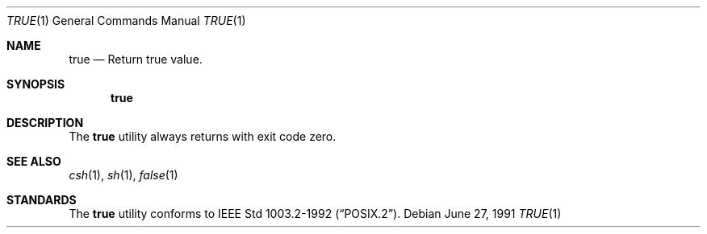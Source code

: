 .\"	$OpenBSD: src/usr.bin/true/true.1,v 1.2 1996/06/26 05:41:52 deraadt Exp $
.\" Copyright (c) 1983, 1985, 1990 The Regents of the University of California.
.\" All rights reserved.
.\"
.\" This code is derived from software contributed to Berkeley by
.\" the Institute of Electrical and Electronics Engineers, Inc.
.\"
.\" Redistribution and use in source and binary forms, with or without
.\" modification, are permitted provided that the following conditions
.\" are met:
.\" 1. Redistributions of source code must retain the above copyright
.\"    notice, this list of conditions and the following disclaimer.
.\" 2. Redistributions in binary form must reproduce the above copyright
.\"    notice, this list of conditions and the following disclaimer in the
.\"    documentation and/or other materials provided with the distribution.
.\" 3. All advertising materials mentioning features or use of this software
.\"    must display the following acknowledgement:
.\"	This product includes software developed by the University of
.\"	California, Berkeley and its contributors.
.\" 4. Neither the name of the University nor the names of its contributors
.\"    may be used to endorse or promote products derived from this software
.\"    without specific prior written permission.
.\"
.\" THIS SOFTWARE IS PROVIDED BY THE REGENTS AND CONTRIBUTORS ``AS IS'' AND
.\" ANY EXPRESS OR IMPLIED WARRANTIES, INCLUDING, BUT NOT LIMITED TO, THE
.\" IMPLIED WARRANTIES OF MERCHANTABILITY AND FITNESS FOR A PARTICULAR PURPOSE
.\" ARE DISCLAIMED.  IN NO EVENT SHALL THE REGENTS OR CONTRIBUTORS BE LIABLE
.\" FOR ANY DIRECT, INDIRECT, INCIDENTAL, SPECIAL, EXEMPLARY, OR CONSEQUENTIAL
.\" DAMAGES (INCLUDING, BUT NOT LIMITED TO, PROCUREMENT OF SUBSTITUTE GOODS
.\" OR SERVICES; LOSS OF USE, DATA, OR PROFITS; OR BUSINESS INTERRUPTION)
.\" HOWEVER CAUSED AND ON ANY THEORY OF LIABILITY, WHETHER IN CONTRACT, STRICT
.\" LIABILITY, OR TORT (INCLUDING NEGLIGENCE OR OTHERWISE) ARISING IN ANY WAY
.\" OUT OF THE USE OF THIS SOFTWARE, EVEN IF ADVISED OF THE POSSIBILITY OF
.\" SUCH DAMAGE.
.\"
.\"     from: @(#)true.1	6.4 (Berkeley) 6/27/91
.\"
.Dd June 27, 1991
.Dt TRUE 1
.Os
.Sh NAME
.Nm true
.Nd Return true value.
.Sh SYNOPSIS
.Nm true
.Sh DESCRIPTION
The
.Nm true
utility always returns with exit code zero.
.Sh SEE ALSO
.Xr csh 1 ,
.Xr sh 1 ,
.Xr false 1
.Sh STANDARDS
The
.Nm true
utility conforms to 
.St -p1003.2-92 .
